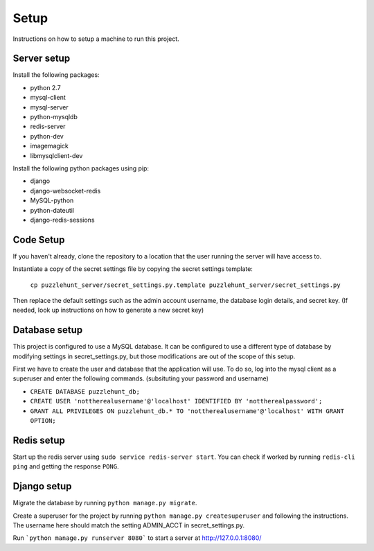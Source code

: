 Setup
*********

Instructions on how to setup a machine to run this project.

Server setup
------------

Install the following packages: 

- python 2.7
- mysql-client
- mysql-server
- python-mysqldb
- redis-server
- python-dev
- imagemagick
- libmysqlclient-dev

Install the following python packages using pip:

- django
- django-websocket-redis
- MySQL-python
- python-dateutil
- django-redis-sessions

Code Setup
----------

If you haven't already, clone the repository to a location that the user running
the server will have access to. 

Instantiate a copy of the secret settings file by copying the secret settings
template:
    ``cp puzzlehunt_server/secret_settings.py.template puzzlehunt_server/secret_settings.py``

Then replace the default settings such as the admin account username, the 
database login details, and secret key. (If needed, look up instructions on how
to generate a new secret key)

Database setup
--------------

This project is configured to use a MySQL database. It can be configured to use
a different type of database by modifying settings in secret_settings.py, but 
those modifications are out of the scope of this setup.

First we have to create the user and database that the application will use. To 
do so, log into the mysql client as a superuser and enter the following 
commands. (subsituting your password and username)

- ``CREATE DATABASE puzzlehunt_db;``
- ``CREATE USER 'nottherealusername'@'localhost' IDENTIFIED BY 'nottherealpassword';``
- ``GRANT ALL PRIVILEGES ON puzzlehunt_db.* TO 'nottherealusername'@'localhost' WITH GRANT OPTION;``


Redis setup
-----------

Start up the redis server using ``sudo service redis-server start``. You can
check if worked by running ``redis-cli ping`` and getting the response ``PONG``.

Django setup
------------

Migrate the database by running ``python manage.py migrate``. 

Create a superuser for the project by running 
``python manage.py createsuperuser`` and following the instructions. The 
username here should match the setting ADMIN_ACCT in secret_settings.py.

Run ```python manage.py runserver 8080``` to start a server at http://127.0.0.1:8080/